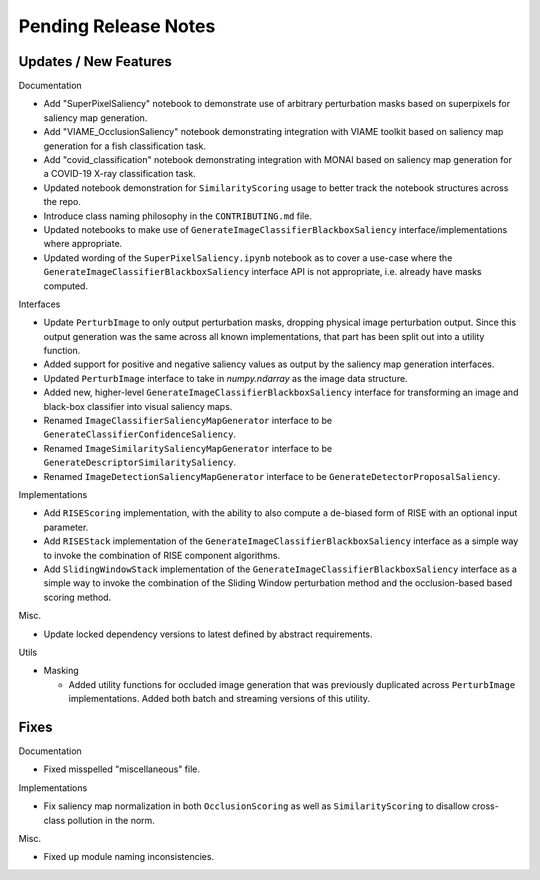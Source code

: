 Pending Release Notes
=====================


Updates / New Features
----------------------

Documentation

* Add "SuperPixelSaliency" notebook to demonstrate use of arbitrary perturbation
  masks based on superpixels for saliency map generation.

* Add "VIAME_OcclusionSaliency" notebook demonstrating integration with VIAME
  toolkit based on saliency map generation for a fish classification task.

* Add "covid_classification" notebook demonstrating integration with MONAI
  based on saliency map generation for a COVID-19 X-ray classification task.

* Updated notebook demonstration for ``SimilarityScoring`` usage to better track
  the notebook structures across the repo.

* Introduce class naming philosophy in the ``CONTRIBUTING.md`` file.

* Updated notebooks to make use of ``GenerateImageClassifierBlackboxSaliency``
  interface/implementations where appropriate.

* Updated wording of the ``SuperPixelSaliency.ipynb`` notebook as to cover a
  use-case where the ``GenerateImageClassifierBlackboxSaliency`` interface API
  is not appropriate, i.e. already have masks computed.

Interfaces

* Update ``PerturbImage`` to only output perturbation masks, dropping physical
  image perturbation output. Since this output generation was the same across
  all known implementations, that part has been split out into a utility
  function.

* Added support for positive and negative saliency values as output by the
  saliency map generation interfaces.

* Updated ``PerturbImage`` interface to take in `numpy.ndarray` as the image
  data structure.

* Added new, higher-level ``GenerateImageClassifierBlackboxSaliency`` interface
  for transforming an image and black-box classifier into visual saliency maps.

* Renamed ``ImageClassifierSaliencyMapGenerator`` interface to be
  ``GenerateClassifierConfidenceSaliency``.

* Renamed ``ImageSimilaritySaliencyMapGenerator`` interface to be
  ``GenerateDescriptorSimilaritySaliency``.

* Renamed ``ImageDetectionSaliencyMapGenerator`` interface to be
  ``GenerateDetectorProposalSaliency``.

Implementations

* Add ``RISEScoring`` implementation, with the ability to also compute a
  de-biased form of RISE with an optional input parameter.

* Add ``RISEStack`` implementation of the ``GenerateImageClassifierBlackboxSaliency``
  interface as a simple way to invoke the combination of RISE component
  algorithms.

* Add ``SlidingWindowStack`` implementation of the ``GenerateImageClassifierBlackboxSaliency``
  interface as a simple way to invoke the combination of the Sliding Window
  perturbation method and the occlusion-based based scoring method.

Misc.

* Update locked dependency versions to latest defined by abstract requirements.

Utils

* Masking

  * Added utility functions for occluded image generation that was previously
    duplicated across ``PerturbImage`` implementations. Added both batch and
    streaming versions of this utility.


Fixes
-----

Documentation

* Fixed misspelled "miscellaneous" file.

Implementations

* Fix saliency map normalization in both ``OcclusionScoring`` as well as
  ``SimilarityScoring`` to disallow cross-class pollution in the norm.

Misc.

* Fixed up module naming inconsistencies.
